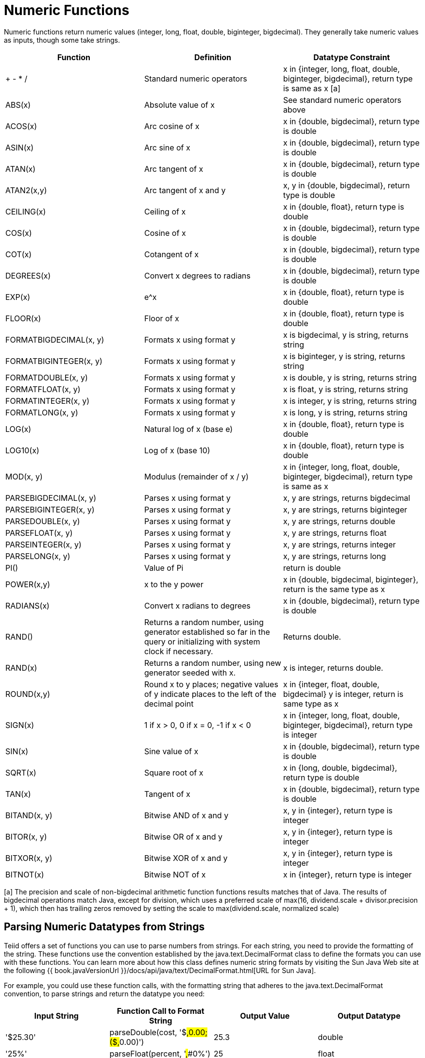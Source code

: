 
= Numeric Functions

Numeric functions return numeric values (integer, long, float, double, biginteger, bigdecimal). They generally take numeric values as inputs, though some take strings.

|===
|Function |Definition |Datatype Constraint

|+ - * /
|Standard numeric operators
|x in {integer, long, float, double, biginteger, bigdecimal}, return type is same as x [a]

|ABS(x)
|Absolute value of x
|See standard numeric operators above

|ACOS(x)
|Arc cosine of x
|x in {double, bigdecimal}, return type is double

|ASIN(x)
|Arc sine of x
|x in {double, bigdecimal}, return type is double

|ATAN(x)
|Arc tangent of x
|x in {double, bigdecimal}, return type is double

|ATAN2(x,y)
|Arc tangent of x and y
|x, y in {double, bigdecimal}, return type is double

|CEILING(x)
|Ceiling of x
|x in {double, float}, return type is double

|COS(x)
|Cosine of x
|x in {double, bigdecimal}, return type is double

|COT(x)
|Cotangent of x
|x in {double, bigdecimal}, return type is double

|DEGREES(x)
|Convert x degrees to radians
|x in {double, bigdecimal}, return type is double

|EXP(x)
|e^x
|x in {double, float}, return type is double

|FLOOR(x)
|Floor of x
|x in {double, float}, return type is double

|FORMATBIGDECIMAL(x, y)
|Formats x using format y
|x is bigdecimal, y is string, returns string

|FORMATBIGINTEGER(x, y)
|Formats x using format y
|x is biginteger, y is string, returns string

|FORMATDOUBLE(x, y)
|Formats x using format y
|x is double, y is string, returns string

|FORMATFLOAT(x, y)
|Formats x using format y
|x is float, y is string, returns string

|FORMATINTEGER(x, y)
|Formats x using format y
|x is integer, y is string, returns string

|FORMATLONG(x, y)
|Formats x using format y
|x is long, y is string, returns string

|LOG(x)
|Natural log of x (base e)
|x in {double, float}, return type is double

|LOG10(x)
|Log of x (base 10)
|x in {double, float}, return type is double

|MOD(x, y)
|Modulus (remainder of x / y)
|x in {integer, long, float, double, biginteger, bigdecimal}, return type is same as x

|PARSEBIGDECIMAL(x, y)
|Parses x using format y
|x, y are strings, returns bigdecimal

|PARSEBIGINTEGER(x, y)
|Parses x using format y
|x, y are strings, returns biginteger

|PARSEDOUBLE(x, y)
|Parses x using format y
|x, y are strings, returns double

|PARSEFLOAT(x, y)
|Parses x using format y
|x, y are strings, returns float

|PARSEINTEGER(x, y)
|Parses x using format y
|x, y are strings, returns integer

|PARSELONG(x, y)
|Parses x using format y
|x, y are strings, returns long

|PI()
|Value of Pi
|return is double

|POWER(x,y)
|x to the y power
|x in {double, bigdecimal, biginteger}, return is the same type as x

|RADIANS(x)
|Convert x radians to degrees
|x in {double, bigdecimal}, return type is double

|RAND()
|Returns a random number, using generator established so far in the query or initializing with system clock if necessary.
|Returns double.

|RAND(x)
|Returns a random number, using new generator seeded with x.
|x is integer, returns double.

|ROUND(x,y)
|Round x to y places; negative values of y indicate places to the left of the decimal point
|x in {integer, float, double, bigdecimal} y is integer, return is same type as x

|SIGN(x)
|1 if x > 0, 0 if x = 0, -1 if x < 0
|x in {integer, long, float, double, biginteger, bigdecimal}, return type is integer

|SIN(x)
|Sine value of x
|x in {double, bigdecimal}, return type is double

|SQRT(x)
|Square root of x
|x in {long, double, bigdecimal}, return type is double

|TAN(x)
|Tangent of x
|x in {double, bigdecimal}, return type is double

|BITAND(x, y)
|Bitwise AND of x and y
|x, y in {integer}, return type is integer

|BITOR(x, y)
|Bitwise OR of x and y
|x, y in {integer}, return type is integer

|BITXOR(x, y)
|Bitwise XOR of x and y
|x, y in {integer}, return type is integer

|BITNOT(x)
|Bitwise NOT of x
|x in {integer}, return type is integer
|===

[a] The precision and scale of non-bigdecimal arithmetic function functions results matches that of Java. The results of bigdecimal operations match Java, except for division, which uses a preferred scale of max(16, dividend.scale + divisor.precision + 1), which then has trailing zeros removed by setting the scale to max(dividend.scale, normalized scale)

== Parsing Numeric Datatypes from Strings

Teiid offers a set of functions you can use to parse numbers from strings. For each string, you need to provide the formatting of the string. These functions use the convention established by the java.text.DecimalFormat class to define the formats you can use with these functions. You can learn more about how this class defines numeric string formats by visiting the Sun Java Web site at the following {{ book.javaVersionUrl }}/docs/api/java/text/DecimalFormat.html[URL for Sun Java].

For example, you could use these function calls, with the formatting string that adheres to the java.text.DecimalFormat convention, to parse strings and return the datatype you need:

|===
|Input String |Function Call to Format String |Output Value |Output Datatype

|'$25.30'
|parseDouble(cost, '$#,##0.00;($#,##0.00)')
|25.3
|double

|'25%'
|parseFloat(percent, '#,##0%')
|25
|float

|'2,534.1'
|parseFloat(total, '#,##0.###;-#,##0.###')
|2534.1
|float

|'1.234E3'
|parseLong(amt, '0.###E0')
|1234
|long

|'1,234,567'
|parseInteger(total, '#,##0;-#,##0')
|1234567
|integer
|===

== Formatting Numeric Datatypes as Strings

Teiid offers a set of functions you can use to convert numeric datatypes into strings. For each string, you need to provide the formatting. These functions use the convention established within the java.text.DecimalFormat class to define the formats you can use with these functions. You can learn more about how this class defines numeric string formats by visiting the Sun Java Web site at the following {{ book.javaVersionUrl }}/docs/api/java/text/DecimalFormat.html[URL for Sun Java] .

For example, you could use these function calls, with the formatting string that adheres to the java.text.DecimalFormat convention, to format the numeric datatypes into strings:

|===
|Input Value |Input Datatype |Function Call to Format String |Output String

|25.3
|double
|formatDouble(cost, '$#,##0.00;($#,##0.00)')
|'$25.30'

|25
|float
|formatFloat(percent, '#,##0%')
|'25%'

|2534.1
|float
|formatFloat(total, '#,##0.###;-#,##0.###')
|'2,534.1'

|1234
|long
|formatLong(amt, '0.###E0')
|'1.234E3'

|1234567
|integer
|formatInteger(total, '#,##0;-#,##0')
|'1,234,567'
|===

